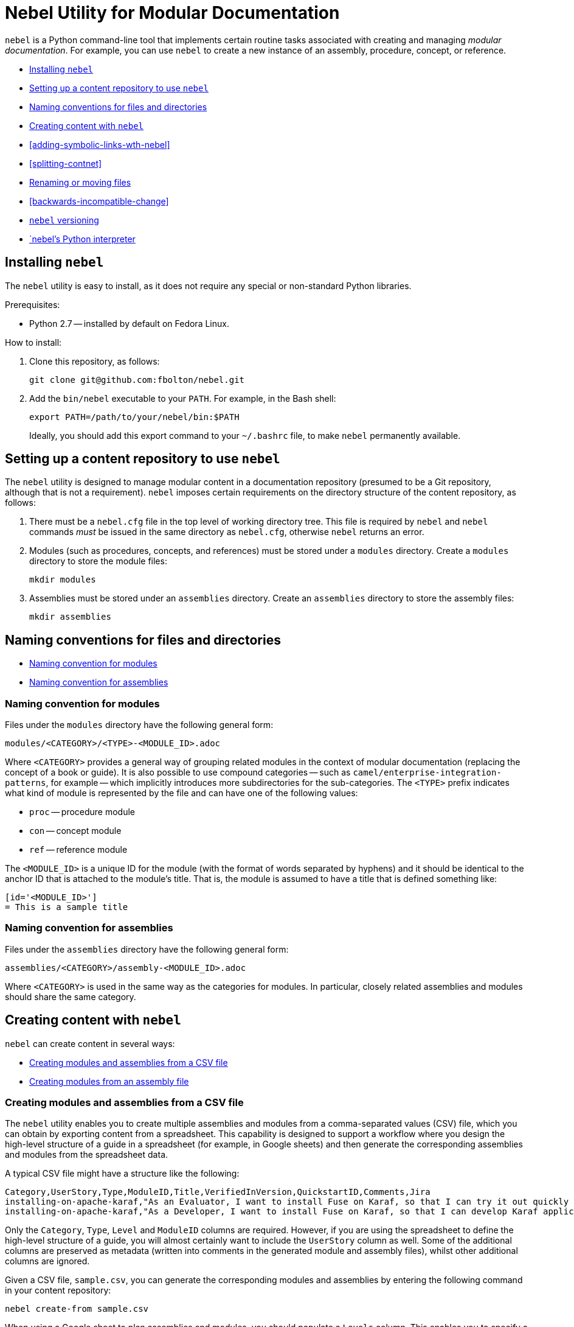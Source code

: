 = Nebel Utility for Modular Documentation

`nebel` is a Python command-line tool that implements certain routine tasks associated with creating and managing _modular documentation_. For example, you can use `nebel` to create a new instance of an assembly, procedure, concept, or reference.

* xref:installing-nebel[]
* xref:setting-up-a-content-repository-to-use-neble[]
* xref:naming-conventions-for-files-and-directories[]
* xref:creating-content-with-nebel[]
* xref:adding-symbolic-links-wth-nebel[]
* xref:splitting-contnet[]
* xref:renaming-or-moving-files[]
* xref:backwards-incompatible-change[]
* xref:nebel-versioning[]
* xref:nebel-python-interpreter[]

[id="installing-nebel"]
== Installing `nebel`

The `nebel` utility is easy to install, as it does not require any special or non-standard Python libraries.

Prerequisites:

* Python 2.7 -- installed by default on Fedora Linux.

How to install:

. Clone this repository, as follows:
+
----
git clone git@github.com:fbolton/nebel.git
----

. Add the `bin/nebel` executable to your `PATH`. For example, in the Bash shell:
+
----
export PATH=/path/to/your/nebel/bin:$PATH
----
+
Ideally, you should add this export command to your `~/.bashrc` file, to make `nebel` permanently available.

[id="setting-up-a-content-repository-to-use-neble"]
== Setting up a content repository to use `nebel`

The `nebel` utility is designed to manage modular content in a documentation repository (presumed to be a Git repository, although that is not a requirement). `nebel` imposes certain requirements on the directory structure of the content repository, as follows:

. There must be a `nebel.cfg` file in the top level of working directory tree.
This file is required by `nebel` and `nebel` commands _must_ be issued in the same directory as `nebel.cfg`, otherwise `nebel` returns an error.

. Modules (such as procedures, concepts, and references) must be stored under a `modules` directory.
Create a `modules` directory to store the module files:
+
----
mkdir modules
----

. Assemblies must be stored under an `assemblies` directory.
Create an `assemblies` directory to store the assembly files:
+
----
mkdir assemblies
----

[id="naming-conventions-for-files-and-directories"]
== Naming conventions for files and directories

* xref:naming-conventions-for-modules[]
* xref:naming-conventions-for-assemblies[]

[id="naming-conventions-for-modules"]
=== Naming convention for modules

Files under the `modules` directory have the following general form:

----
modules/<CATEGORY>/<TYPE>-<MODULE_ID>.adoc
----

Where `<CATEGORY>` provides a general way of grouping related modules in the context of modular documentation (replacing the concept of a book or guide).
It is also possible to use compound categories -- such as `camel/enterprise-integration-patterns`, for example -- which implicitly introduces more subdirectories for the sub-categories.
The `<TYPE>` prefix indicates what kind of module is represented by the file and can have one of the following values:

* `proc` -- procedure module

* `con` -- concept module

* `ref` -- reference module

The `<MODULE_ID>` is a unique ID for the module (with the format of words separated by hyphens) and it should be identical to the anchor ID that is attached to the module's title.
That is, the module is assumed to have a title that is defined something like:

----
[id='<MODULE_ID>']
= This is a sample title
----

[id="naming-conventions-for-assemblies"]
=== Naming convention for assemblies

Files under the `assemblies` directory have the following general form:

----
assemblies/<CATEGORY>/assembly-<MODULE_ID>.adoc
----

Where `<CATEGORY>` is used in the same way as the categories for modules.
In particular, closely related assemblies and modules should share the same category.

[id="creating-content-with-nebel"]
== Creating content with `nebel`

`nebel` can create content in several ways: 

* xref:creating-modules-and-assemblies-from-a-csv-file[]
* xref:creating-modules-from-an-assembly-file[]

[id="creating-modules-and-assemblies-from-a-csv-file"]
=== Creating modules and assemblies from a CSV file

The `nebel` utility enables you to create multiple assemblies and modules from a comma-separated values (CSV) file, which you can obtain by exporting content from a spreadsheet.
This capability is designed to support a workflow where you design the high-level structure of a guide in a spreadsheet (for example, in Google sheets) and then generate the corresponding assemblies and modules from the spreadsheet data.

A typical CSV file might have a structure like the following:

----
Category,UserStory,Type,ModuleID,Title,VerifiedInVersion,QuickstartID,Comments,Jira
installing-on-apache-karaf,"As an Evaluator, I want to install Fuse on Karaf, so that I can try it out quickly and discover whether it meets my needs.",assembly,install-karaf-for-evaluator,,,,Evaluator only has access to the kits published on the developer site. Evaluators like to use an IDE and probably have a Windows machine.,
installing-on-apache-karaf,"As a Developer, I want to install Fuse on Karaf, so that I can develop Karaf applications on my local machine.",assembly,install-karaf-for-developer,,,,Developer is probably not that worried about which patch they install. Probably wants to configure Maven properly.,
----

Only the `Category`, `Type`, `Level` and `ModuleID` columns are required.
However, if you are using the spreadsheet to define the high-level structure of a guide, you will almost certainly want to include the `UserStory` column as well.
Some of the additional columns are preserved as metadata (written into comments in the generated module and assembly files), whilst other additional columns are ignored.

Given a CSV file, `sample.csv`, you can generate the corresponding modules and assemblies by entering the following command in your content repository:

----
nebel create-from sample.csv
----

When using a Google sheet to plan assemblies and modules, you should populate a `Levels` column. This enables you to specify a nesting level for each module/assembly by using a positive integer, 1...n. This makes it possible to map out the structure of your book exactly, using arbitrary levels of nesting.

When generating content from a sheet (actually, from an exported CSV file), `mebel` automatically generates an accompanying `generated_master.adoc` file. This file contains the `include` directives for the top-level items specified in the sheet. This helps you to quickly create a skeleton outline of the new book.

[id="creating-modules-from-an-assembly-file"]
=== Creating modules from an assembly file

The `nebel` utility can also create new modules by scanning an assembly file for AsciiDoc `include::` directives and -- based on the information available in the include directives -- create corresponding new modules (with template content).

To create new modules from an assembly file, proceed as follows:

. Edit an existing assembly file to add some `include::` directives for _some modules that do not exist yet_.
For example, say you have an assembly file, `assemblies/installing-on-apache-karaf/assembly-install-karaf-for-admin.adoc`, you could add the following include directives:
+
----
\include::../../modules/installing-on-apache-karaf/proc-download-latest-karaf-patch.adoc[leveloffset=+1]

\include::../../modules/installing-on-apache-karaf/proc-unzip-karaf-package.adoc[leveloffset=+1]

\include::../../modules/installing-on-apache-karaf/proc-karaf-create-new-user.adoc[leveloffset=+1]
----

. From the command line, enter the following `nebel` command (from the same directory where `nebel.cfg` is stored):
+
----
nebel create-from assemblies/installing-on-apache-karaf/assembly-install-karaf-for-admin.adoc
----
+
After running this command, you should find three new procedure modules under the `modules/installing-on-apache-karaf/` directory.

[id-"adding-symbolic-links-wth-nebel"]
== Adding symbolic links with `nebel`

All content is in the `assemblies` directory and the `modules` directory. For publishing a book, the `master.adoc` file for the book is in another directory, which is a peer to the `assemblies` 
directory and `modules` directory. To generate the book, you need symbolic links in the book directory to the category directories that contain the assemblies and modules. 

[id="setting-up-a-book-directory-for-symbolic-links"]
=== Setting up a book directory for symbolic links

In a book directory, before you add symbolic links to category directories, add an `assemblies` directory, an `images` directory, and a `modules` directory. 
For example, suppose the name of the book directory is `installing-on-jboss-eap`. You want the `installing-on-jboss-eap` directory to contain:

----
assemblies
images
modules
master-docinfo.xml 
master.adoc 
----

[id="running-nebel-to-add-symbolic-links"]
=== Running `nebel` to add symbolic links

To run nebel to create symbolic links, the command line has the following form:

----
nebel book book-directory-name -c "category1,category2,...categoryn"
----

Replace _book-directory-name_ with the name of the directory that contains the book for which you are adding symbolic links to category directories. 
In the quotation marks, insert the name of each category directory for which you want symbolic links. 
For example, the following command adds symbolic links to the directory that contains the book,  Installing on JBoss EAP:

----
nebel book installing-on-jboss-eap -c "installing-on-jboss-eap,maven"
----

In the `installing-on-jboss-eap/assemblies` directory, the example command adds symbolic links to:

----
assemblies/installing-on-jboss-eap
assemblies/maven
----

In the `installing-on-jboss-eap/modules` directory, the example command adds symbolic links to:

----
modules/installing-on-jboss-eap
modules/maven
----

In the `installing-on-jboss-eap/images` directory, the example command adds symbolic links to:

----
images/installing-on-jboss-eap
images/maven
----

At a later time, if you add a new category in the main `assemblies` directory or in the main `modules` directory, 
you can run the command again and specify only the new category or categories. 

[id="splitting-content"]
== Splitting content in one file into assemblies and modules

The `nebel split` command uses annotations on source file headings to split the source file content into assemblies and modules. For example, to identify a heading for a concept module, add the `Type: concept` annotation:

----
// Type: concept
[id="overview"]
== Overview
----

The `nebel` utility recognizes `TopicType` as an alias for `Type`, so you can specify `TopicType` if you prefer. If you need the modular title to be different from the original title, you can customize it in the metadata by adding the `Title` property, for example: 

----
// TopicType: concept
// Title: Overview of how the Debezium PostgreSQL connector works
[id="overview-of-how-the-debezium-postgresql-connector-works"]
== Overview
----

After you run `nebel` to split the content, the generated module heading would look something like this:

----
// ... (metadata not shown)
[id="overview-of-how-the-debezium-postgresql-connector-works"]
= Overview of how the Debezium PostgreSQL connector works
----

[id="renaming-or-moving-files"]
== Renaming or moving files

The `nebel mv` command lets you move or rename a file (or files) without breaking any include directives. In particular, this subcommand was originally implemented to assist with renaming modular file prefixes. For example, consider a collection of procedure modules whose file names start with `p_`. To change that prefix to `proc-` you can rename the files by running a command like this: 

----
nebel mv modules/getting-started/p_{}.adoc modules/getting-started/proc-{}.adoc
----

The `nebel` utility updates `include` directives as well as links that contain the file names that are being changed. 

[id='backwards-incompatiple-change']
== Backwards-incompatible change to modular file prefixes

Prior to `nebel` version 2, `nebel` assumed that the underscore, `_`, was the separator for modular file prefixes. For example, file names had prefixes such `proc_`, `con_`, and `ref_`. It was possible to customize the prefixes, by setting some properties in the `nebel.cfg` file, but it was not possible to change the separator to be anything other than an underscore.

Starting with `nebel` version 2, however, it is possible to customize file prefixes, including the separator character, by editing settings in the `nebel.cfg` file. For example:

----
[Nebel]
dir.assemblies = assemblies
dir.modules = modules
prefix.assembly = assembly-
prefix.procedure = proc-
prefix.concept = con-
prefix.reference = ref-
----

[id="nebel-versioning"]
== `nebel` versioning

`nebel` now supports a version flag, which you can use to check the particular version you are using, for example:

----
nebel -v
Nebel 2.1.x (dev release)
----

Here is a recent version history:

* 1.0.0 -- First numbered version (from April 4, 2020), uses the old convention for modular file prefixes (underscore separator is hardcoded).
* 2.0.x -- Backwards-incompatible update, uses the new convention for modular file prefixes (separator character is part of the customizable prefix, thus enabling you to use a hyphen separator).
* 2.1.x -- Supports the new `nebel split` subcommand.
 
[id="nebel-python-interpreter"]
== `nebel`'s Python interpreter

The `nebel` utility is coded for the Python 2 interpreter and does not work with Python 3. On May 15, I modified the `nebel` binary, so that it calls the Python 2 interpreter explicitly (instead of calling the ambiguous Python executable). This ensures that `nebel` also runs correctly on recent Fedora and RHEL releases. In the long run, `nebel` will need to be updated for Python 3.
